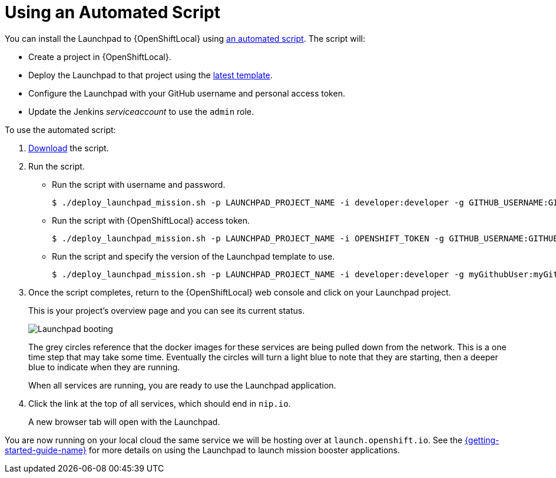 = Using an Automated Script

You can install the Launchpad to {OpenShiftLocal} using link:{link-launchpad-install-script}[an automated script]. The script will:

* Create a project in {OpenShiftLocal}.
* Deploy the Launchpad to that project using the link:{link-launchpad-yaml}[latest template].
* Configure the Launchpad with your GitHub username and personal access token.
* Update the Jenkins _serviceaccount_ to use the `admin` role.

To use the automated script: 

. link:{link-launchpad-install-script}[Download] the script.
. Run the script.
** Run the script with username and password.
+
[source,bash,options="nowrap",subs="attributes+"]
----
$ ./deploy_launchpad_mission.sh -p LAUNCHPAD_PROJECT_NAME -i developer:developer -g GITHUB_USERNAME:GITHUB_PERSONAL_ACCESS_TOKEN
----

** Run the script with {OpenShiftLocal} access token.
+
[source,bash,options="nowrap",subs="attributes+"]
----
$ ./deploy_launchpad_mission.sh -p LAUNCHPAD_PROJECT_NAME -i OPENSHIFT_TOKEN -g GITHUB_USERNAME:GITHUB_PERSONAL_ACCESS_TOKEN
----

** Run the script and specify the version of the Launchpad template to use.
+
[source,bash,options="nowrap",subs="attributes+"]
----
$ ./deploy_launchpad_mission.sh -p LAUNCHPAD_PROJECT_NAME -i developer:developer -g myGithubUser:myGithubToken -v v3
----

. Once the script completes, return to the {OpenShiftLocal} web console and click on your Launchpad project. 
+
This is your project's overview page and you can see its current status.
+
image::minishift_launchpad_booting.png[Launchpad booting]
+
The grey circles reference that the docker images for these services are being pulled down from the network. This is a one time step that may take some time. Eventually the circles will turn a light blue to note that they are starting, then a deeper blue to indicate when they are running. 
+
When all services are running, you are ready to use the Launchpad application.  

. Click the link at the top of all services, which should end in `nip.io`.
+
A new browser tab will open with the Launchpad.

You are now running on your local cloud the same service we will be hosting over at `launch.openshift.io`. See the link:{link-getting-started-guide}#boosters[{getting-started-guide-name}] for more details on using the Launchpad to launch mission booster applications.